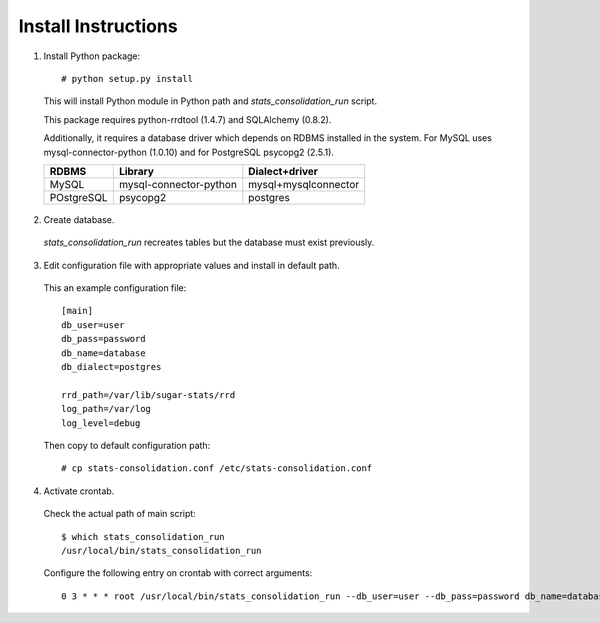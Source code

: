 Install Instructions
--------------------

1. Install Python package::

    # python setup.py install

  This will install Python module in Python path and `stats_consolidation_run`
  script.

  This package requires python-rrdtool (1.4.7) and SQLAlchemy (0.8.2).

  Additionally, it requires a database driver which depends on RDBMS installed
  in the system. For MySQL uses mysql-connector-python (1.0.10) and for
  PostgreSQL psycopg2 (2.5.1).

  +------------+------------------------+----------------------+
  | RDBMS      | Library                | Dialect+driver       |
  +============+========================+======================+
  | MySQL      | mysql-connector-python | mysql+mysqlconnector |
  +------------+------------------------+----------------------+
  | POstgreSQL | psycopg2               | postgres             |
  +------------+------------------------+----------------------+


2. Create database.

  `stats_consolidation_run` recreates tables but the database must exist
  previously.


3. Edit configuration file with appropriate values and install in default path.


  This an example configuration file::

      [main]
      db_user=user
      db_pass=password
      db_name=database
      db_dialect=postgres

      rrd_path=/var/lib/sugar-stats/rrd
      log_path=/var/log
      log_level=debug

  Then copy to default configuration path::

      # cp stats-consolidation.conf /etc/stats-consolidation.conf


4. Activate crontab.

  Check the actual path of main script::

      $ which stats_consolidation_run
      /usr/local/bin/stats_consolidation_run

  Configure the following entry on crontab with correct arguments::

      0 3 * * * root /usr/local/bin/stats_consolidation_run --db_user=user --db_pass=password db_name=database db_dialect=postgres rrd_path=/var/lib/sugar-stats/rrd log_path=/var/log

